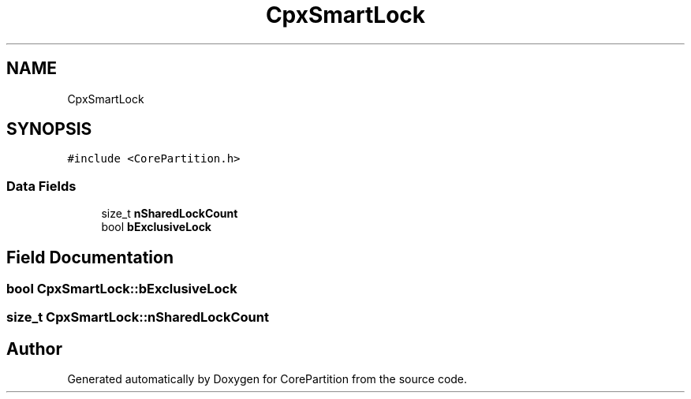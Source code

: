 .TH "CpxSmartLock" 3 "Sun Jul 11 2021" "CorePartition" \" -*- nroff -*-
.ad l
.nh
.SH NAME
CpxSmartLock
.SH SYNOPSIS
.br
.PP
.PP
\fC#include <CorePartition\&.h>\fP
.SS "Data Fields"

.in +1c
.ti -1c
.RI "size_t \fBnSharedLockCount\fP"
.br
.ti -1c
.RI "bool \fBbExclusiveLock\fP"
.br
.in -1c
.SH "Field Documentation"
.PP 
.SS "bool CpxSmartLock::bExclusiveLock"

.SS "size_t CpxSmartLock::nSharedLockCount"


.SH "Author"
.PP 
Generated automatically by Doxygen for CorePartition from the source code\&.
